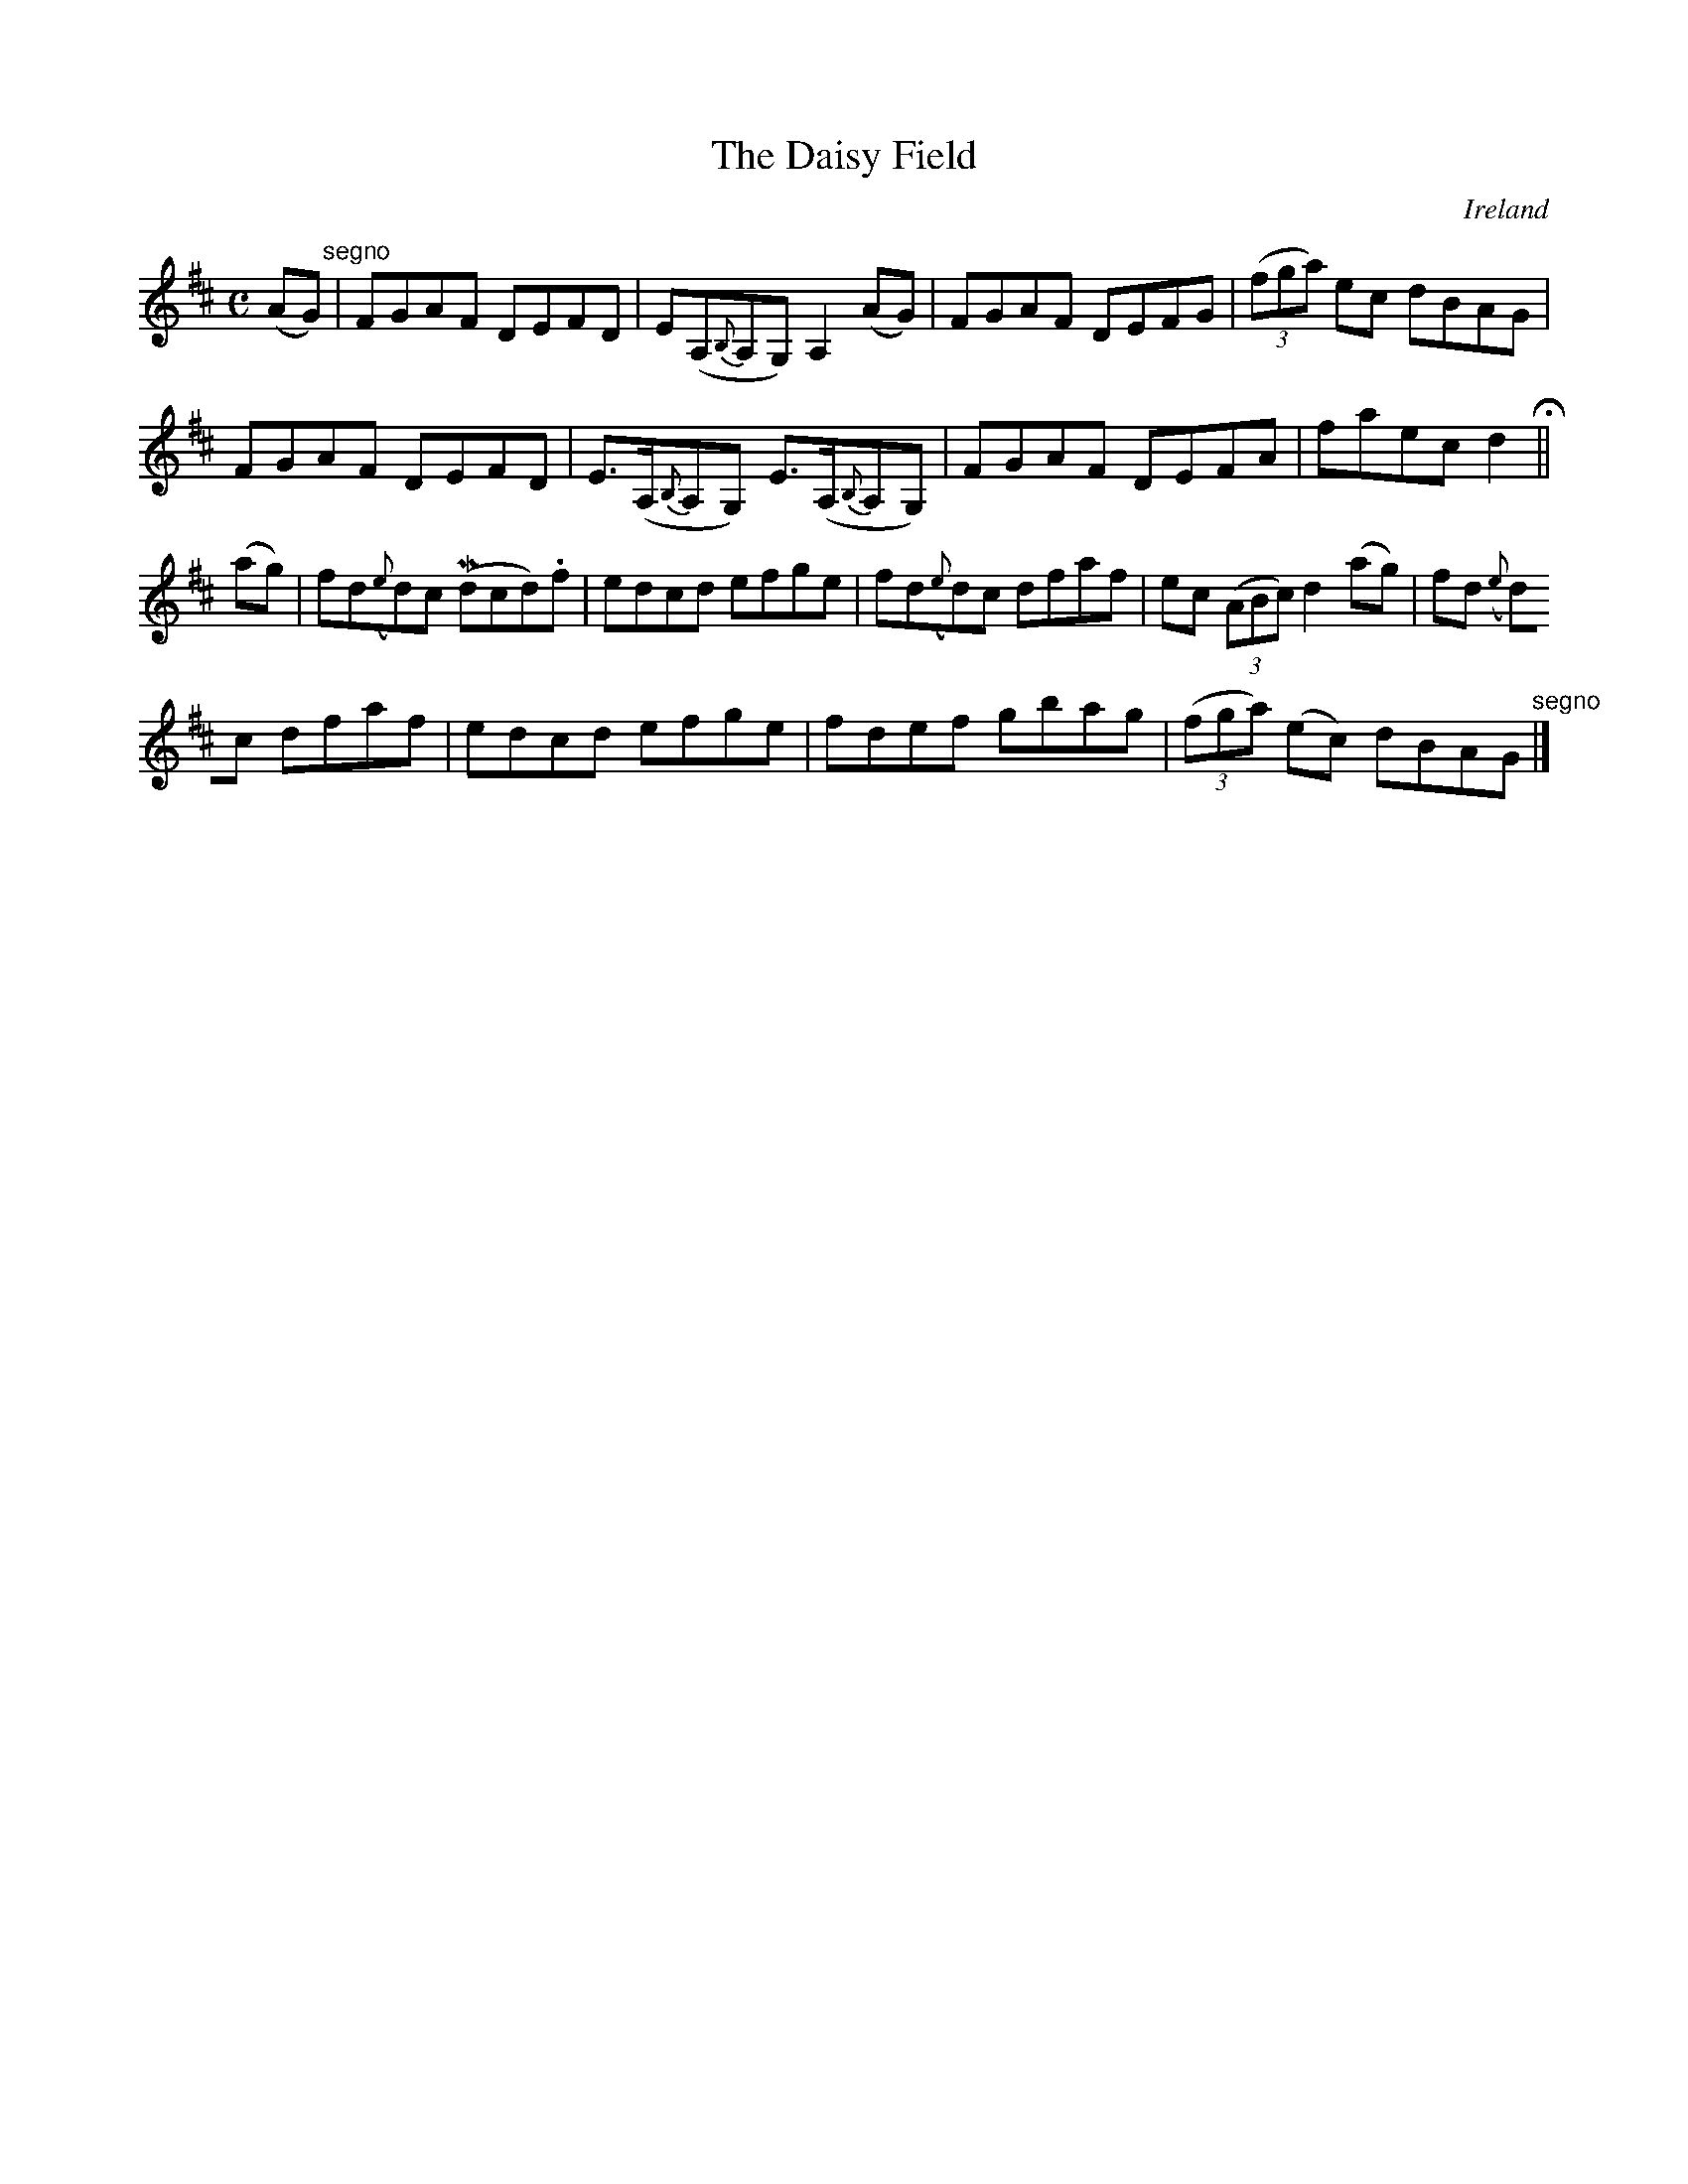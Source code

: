 X:538
T:The Daisy Field
N:anon.
O:Ireland
B:Francis O'Neill: "The Dance Music of Ireland" (1907) no. 538
R:Reel
Z:Transcribed by Frank Nordberg - http://www.musicaviva.com
N:Music Aviva - The Internet center for free sheet music downloads
M:C
L:1/8
K:D
(AG) "^segno" |FGAF DEFD|E(A,{B,}A,G,) A,2(AG)|FGAF DEFG|(3(fga) ec dBAG|
FGAF DEFD|E>(A,{B,}A,G,) E>(A,{B,}A,G,)|FGAF DEFA|faec d2 H ||
(ag)|fd({e}d)c (Mdcd).f|edcd efge|fd({e}d)c dfaf|ec (3(ABc) d2(ag)|fd({e}
d)c dfaf|edcd efge|fdef gbag|(3(fga) (ec) dBAG "^segno" |]
